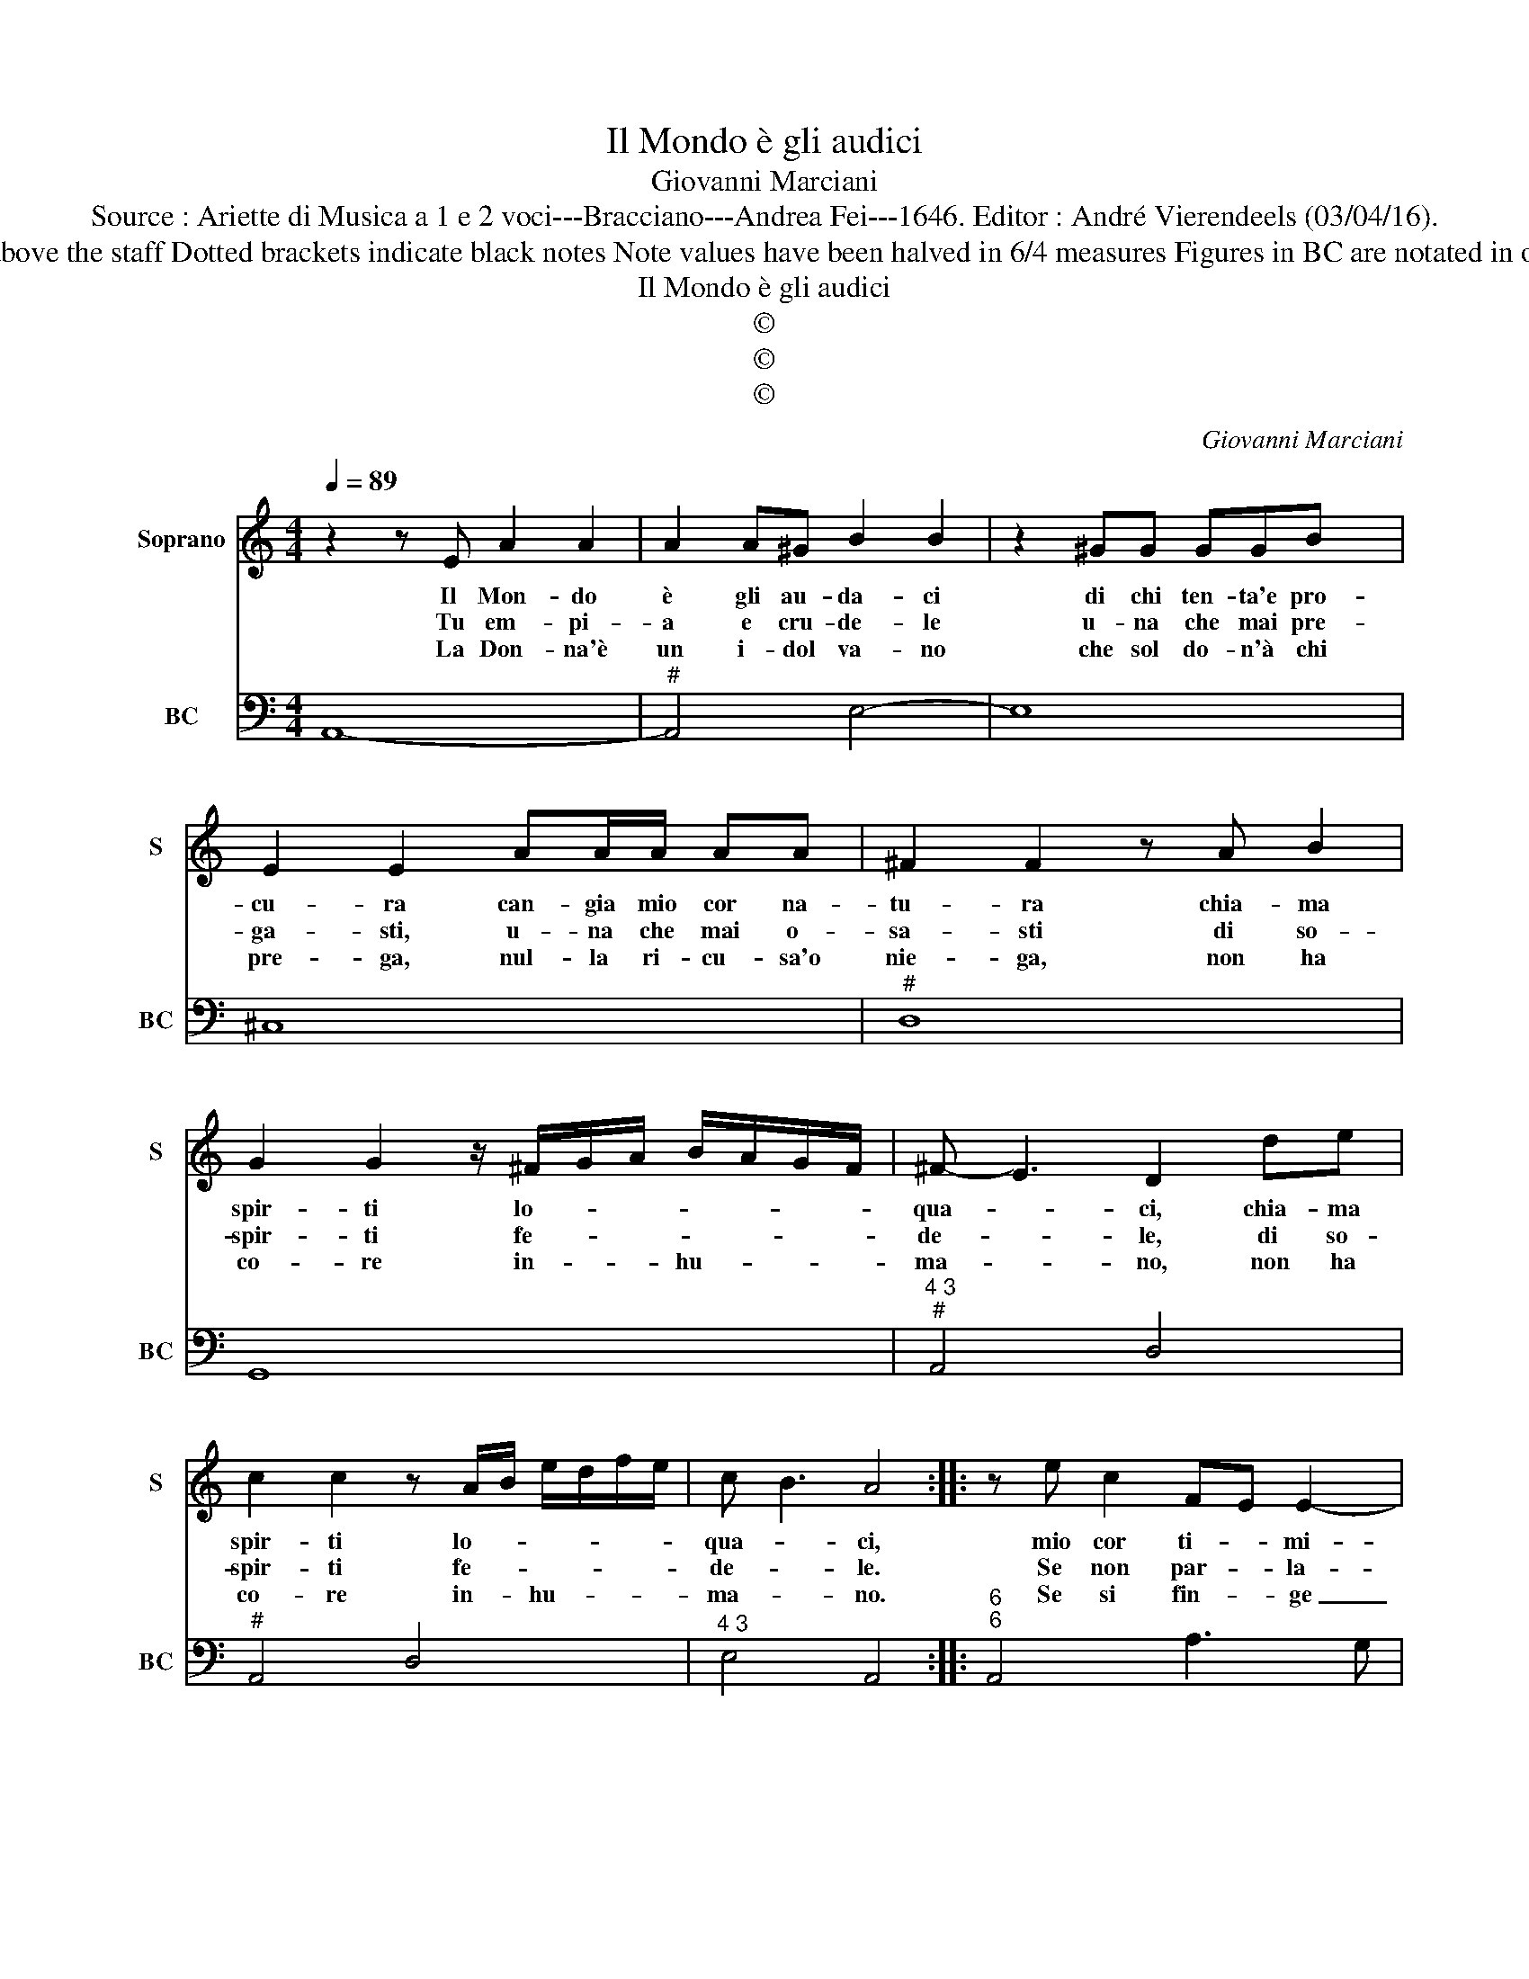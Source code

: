 X:1
T:Il Mondo è gli audici
T:Giovanni Marciani
T:Source : Ariette di Musica a 1 e 2 voci---Bracciano---Andrea Fei---1646. Editor : André Vierendeels (03/04/16).
T:Notes : Original clefs : C1, F4 Editorial accidentals above the staff Dotted brackets indicate black notes Note values have been halved in 6/4 measures Figures in BC are notated in original print Music collected by Florido de Silvestris 
T:Il Mondo è gli audici 
T:©
T:©
T:©
C:Giovanni Marciani
Z:©
%%score 1 2
L:1/8
Q:1/4=89
M:4/4
K:C
V:1 treble nm="Soprano" snm="S"
V:2 bass nm="BC" snm="BC"
V:1
 z2 z E A2 A2 | A2 A^G B2 B2 | z2 ^GG GGB x | E2 E2 AA/A/ AA | ^F2 F2 z A B2 | %5
w: Il Mon- do|è gli au- da- ci|di chi ten- ta'e pro-|cu- ra can- gia mio cor na-|tu- ra chia- ma|
w: Tu em- pi-|a e cru- de- le|u- na che mai pre-|ga- sti, u- na che mai o-|sa- sti di so-|
w: La Don- na'è|un i- dol va- no|che sol do- n'à chi|pre- ga, nul- la ri- cu- sa'o|nie- ga, non ha|
 G2 G2 z/ ^F/G/A/ B/A/G/F/ | ^F- E3 D2 de | c2 c2 z A/B/ e/d/f/e/ | c- B3 A4 :: z e c2 FE E2- | %10
w: spir- ti lo- * * * * * *|qua- * ci, chia- ma|spir- ti lo- * * * * *|qua- * ci,|mio cor ti- * mi-|
w: spir- ti fe- * * * * * *|de- * le, di so-|spir- ti fe- * * * * *|de- * le.|Se non par- * la-|
w: co- re in- * * hu- * * *|ma- * no, non ha|co- re in- * hu- * * *|ma- * no.|Se si fin- * ge|
 EE D2 E2 EB | ce A3 B A A/^G/ | A8 |:[M:6/4] z2 c3 c B2 B3 B | A2 A2 d2 ^G4 A2- | %15
w: * do e vi- le di|che pa- nen- * * * *|ti,|tut- to vuoi, tut- to|bra- mi e nul- la|
w: * sti ma- i po- co|nè _ _ _ _ mol- *|to,|non e sor- da co-|le- i, ma ben tu|
w: _ tal- hor in- e- so-|ra- * * * * * *|ta,|è per- che vuol di|nuo- vo es- ser pre-|
 A2 A3 ^G A2 c2 c2 | d2 d2 d2 e2 c2 e2- | e2 d3 c B2 A2 B2 | G4 B4 A3 G | F2 E2 ^F2 GF E4 | %20
w: _ ten- ti _ par- la|sco- pri l'ar- do- re non|_ và co- per- to _|no va nu- *|do'A- mo- * * * *|
w: _ stol- to, _ par- la|ho- mai ri- so- lu- to,|_ nac- que ben cie- co'A-|mor, ma non gia|mu- * * * * *|
w: * ga- ta, _ pre- ga,|sco- pri l'af- fet- to, è|_ ben A- mor bam- *|bin, ma par- la|schiet- * * * * *|
 D2 A2 A2 B2 B2 B2 | c2 A4 z6 | z2 G2 G2 A2 A2 A2 | B2 G2 B2 A4 c2- | c2 B3 A G2 ^F2 G2 | %25
w: re, par- la sco- pri l'ar-|do- re,|par- la sco- pri l'ar-|do- re non va, non|_ va co- per- * to|
w: to, par- la'ho- mai ri- so-|lu- to,|par- la ho- ma- i|ri- so- lu- to, nac|_ que ben cie- co'A- mor|
w: to, pre- ga, sco- pri l'af-|fet- to,|pre- ga, sco- pri l'af-|fet- * * to, è|_ ben A- mor bam- bin,|
 E4 e2 d2 ^c2 d2 | ed c3 B B2 d3 c | B2 e3 d c2 B2 c2 | dc B3 A A6 :| %29
w: non va nu- do'A- mo-|* * * * re, va _|_ nu- * * do'A- mo-|* * * * re.|
w: ma non gia mu- *|* * * * to, ma _|_ non _ _ gia mu-|* * * * to.|
w: ma par- la schiet- *|* * * * to, ma _|_ par- * * la schiet-|* * * * to.|
V:2
 A,,8- |"^#" A,,4 E,4- | E,8 | ^C,8 |"^#" D,8 | G,,8 |"^4 3""^#" A,,4 D,4 |"^#" A,,4 D,4 | %8
"^4 3" E,4 A,,4 ::"^6""^6" A,,4 A,3 G, |"^7 6""^#" F,4 E,4 |"^7 6" A,,4 B,,4 | A,,8 |: %13
[M:6/4] A,6 G,6 | F,6 E,4 C,2 |"^4 3" D,2 E,4 A,,4 A,2 | D,2 G,4 C,4 C,2- | %17
"^#""^#" C,2 D,4 G,2 D,4 | G,,6 A,,6 |"^4 3" B,,4 G,,4 A,,4 |"^#" D,6 B,,2 E,4 | %21
 A,,2 A,2 A,2 B,2 B,2 B,2 |"^#" C2 C,4 A,,2 D,4 |"^#" G,,6 D,4 A,,2- |"^4 3" A,,2 E,4 B,,6 | %25
 E,6 B,,4 E,2- |"^4 3" E,2 ^F,4 B,,2 B,3 A, | ^G,2 E,4 A,4 D,2- |"^4 3" D,2 E,4 A,,6 :| %29

